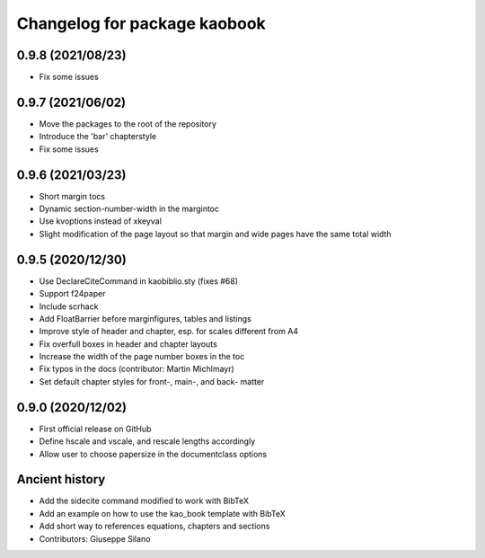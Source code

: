 ^^^^^^^^^^^^^^^^^^^^^^^^^^^^^^^^^^^^^^
Changelog for package kaobook
^^^^^^^^^^^^^^^^^^^^^^^^^^^^^^^^^^^^^^

0.9.8 (2021/08/23)
----------------
* Fix some issues

0.9.7 (2021/06/02)
------------------
* Move the packages to the root of the repository
* Introduce the 'bar' chapterstyle
* Fix some issues

0.9.6 (2021/03/23)
------------------
* Short margin tocs
* Dynamic section-number-width in the margintoc
* Use kvoptions instead of xkeyval
* Slight modification of the page layout so that margin and wide pages 
  have the same total width

0.9.5 (2020/12/30)
------------------
* Use \DeclareCiteCommand in kaobiblio.sty (fixes #68)
* Support f24paper
* Include scrhack
* Add \FloatBarrier before marginfigures, tables and listings
* Improve style of header and chapter, esp. for scales different from A4
* Fix overfull boxes in header and chapter layouts
* Increase the width of the page number boxes in the toc
* Fix typos in the docs (contributor: Martin Michlmayr)
* Set default chapter styles for front-, main-, and back- matter

0.9.0 (2020/12/02)
------------------
* First official release on GitHub
* Define \hscale and \vscale, and rescale lengths accordingly
* Allow user to choose papersize in the documentclass options

Ancient history
---------------
* Add the sidecite command modified to work with BibTeX
* Add an example on how to use the kao_book template with BibTeX
* Add short way to references equations, chapters and sections
* Contributors: Giuseppe Silano
